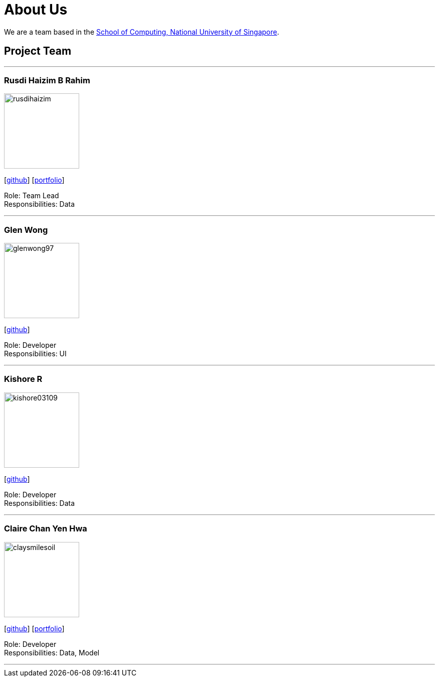 = About Us
:site-section: AboutUs
:relfileprefix: team/
:imagesDir: images
:stylesDir: stylesheets

We are a team based in the http://www.comp.nus.edu.sg[School of Computing, National University of Singapore].

== Project Team

'''

=== Rusdi Haizim B Rahim

image::rusdihaizim.png[width="150", align="left"]
{empty}[http://github.com/rusdihaizim[github]] [https://github.com/AY1920S1-CS2113T-W13-2/main/blob/master/docs/team/%5BCS2113T-W13-2%5D%5BRusdi%20Haizim%20B%20Rahim%5DPPP.pdf[portfolio]]

Role: Team Lead +
Responsibilities: Data

'''

=== Glen Wong

image::glenwong97.png[width="150", align="left"]
{empty}[http://github.com/glenwong97[github]]

Role: Developer +
Responsibilities: UI

'''

=== Kishore R

image::kishore03109.png[width="150", align="left"]
{empty}[http://github.com/kishore03109[github]]

Role: Developer +
Responsibilities: Data

'''

=== Claire Chan Yen Hwa

image::claysmilesoil.png[width="150", align="left"]
{empty}[http://github.com/claysmilesoil[github]] [https://github.com/AY1920S1-CS2113T-W13-2/main/blob/master/docs/team/%5BCS2113T-W13-2%5D%5BClaire%20Chan%20Yen%20Hwa%5DPPP.pdf[portfolio]]

Role: Developer +
Responsibilities: Data, Model

'''

